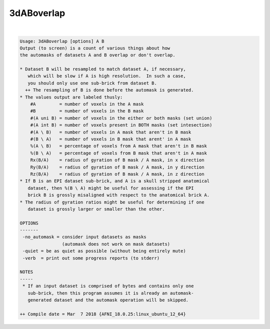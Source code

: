 ***********
3dABoverlap
***********

.. _3dABoverlap:

.. contents:: 
    :depth: 4 

| 

.. code-block:: none

    Usage: 3dABoverlap [options] A B
    Output (to screen) is a count of various things about how
    the automasks of datasets A and B overlap or don't overlap.
    
    * Dataset B will be resampled to match dataset A, if necessary,
       which will be slow if A is high resolution.  In such a case,
       you should only use one sub-brick from dataset B.
      ++ The resampling of B is done before the automask is generated.
    * The values output are labeled thusly:
        #A         = number of voxels in the A mask
        #B         = number of voxels in the B mask
        #(A uni B) = number of voxels in the either or both masks (set union)
        #(A int B) = number of voxels present in BOTH masks (set intesection)
        #(A \ B)   = number of voxels in A mask that aren't in B mask
        #(B \ A)   = number of voxels in B mask that arent' in A mask
        %(A \ B)   = percentage of voxels from A mask that aren't in B mask
        %(B \ A)   = percentage of voxels from B mask that aren't in A mask
        Rx(B/A)    = radius of gyration of B mask / A mask, in x direction
        Ry(B/A)    = radius of gyration of B mask / A mask, in y direction
        Rz(B/A)    = radius of gyration of B mask / A mask, in z direction
    * If B is an EPI dataset sub-brick, and A is a skull stripped anatomical
       dataset, then %(B \ A) might be useful for assessing if the EPI
       brick B is grossly misaligned with respect to the anatomical brick A.
    * The radius of gyration ratios might be useful for determining if one
       dataset is grossly larger or smaller than the other.
    
    OPTIONS
    -------
     -no_automask = consider input datasets as masks
                    (automask does not work on mask datasets)
     -quiet = be as quiet as possible (without being entirely mute)
     -verb  = print out some progress reports (to stderr)
    
    NOTES
    -----
     * If an input dataset is comprised of bytes and contains only one
       sub-brick, then this program assumes it is already an automask-
       generated dataset and the automask operation will be skipped.
    
    ++ Compile date = Mar  7 2018 {AFNI_18.0.25:linux_ubuntu_12_64}
